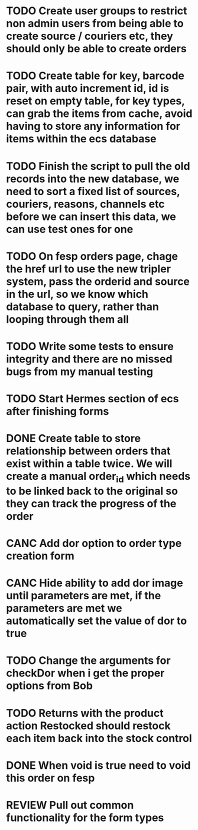* TODO Create user groups to restrict non admin users from being able to create source / couriers etc, they should only be able to create orders

* TODO Create table for key, barcode pair, with auto increment id, id is reset on empty table, for key types, can grab the items from cache, avoid having to store any information for items within the ecs database

* TODO Finish the script to pull the old records into the new database, we need to sort a fixed list of sources, couriers, reasons, channels etc before we can insert this data, we can use test ones for one

* TODO On fesp orders page, chage the href url to use the new tripler system, pass the orderid and source in the url, so we know which database to query, rather than looping through them all


* TODO Write some tests to ensure integrity and there are no missed bugs from my manual testing

* TODO Start Hermes section of ecs after finishing forms


* DONE Create table to store relationship between orders that exist within a table twice. We will create a manual order_id which needs to be linked back to the original so they can track the progress of the order
CLOSED: [2021-11-05 Fri 15:01]
:LOGBOOK:
- State "DONE"       from "TODO"       [2021-11-05 Fri 15:01]
// Dont need to do this since order will have a -n appended n being a number
:END:


* CANC Add dor option to order type creation form
CLOSED: [2021-09-29 Wed 08:00]
:LOGBOOK:
- State "CANC"       from "COMPLETED"  [2021-09-29 Wed 08:00] \\
  Dor is set automatically depending on if it meets any of the parameters that liam has sent
:END:

* CANC Hide ability to add dor image until parameters are met, if the parameters are met we automatically set the value of dor to true
CLOSED: [2021-09-29 Wed 10:36]
:LOGBOOK:
- State "CANC"       from "TODO"       [2021-09-29 Wed 10:36] \\
  Doesnt really matter if they save an image, the images will only be used if the order meets the requirements for dor
:END:

* TODO Change the arguments for checkDor when i get the proper options from Bob


* TODO Returns with the product action Restocked should restock each item back into the stock control

* DONE When void is true need to void this order on fesp
CLOSED: [2021-11-05 Fri 15:03]
:LOGBOOK:
- State "DONE"       from "TODO"       [2021-11-05 Fri 15:03]
:END:

* REVIEW Pull out common functionality for the form types
